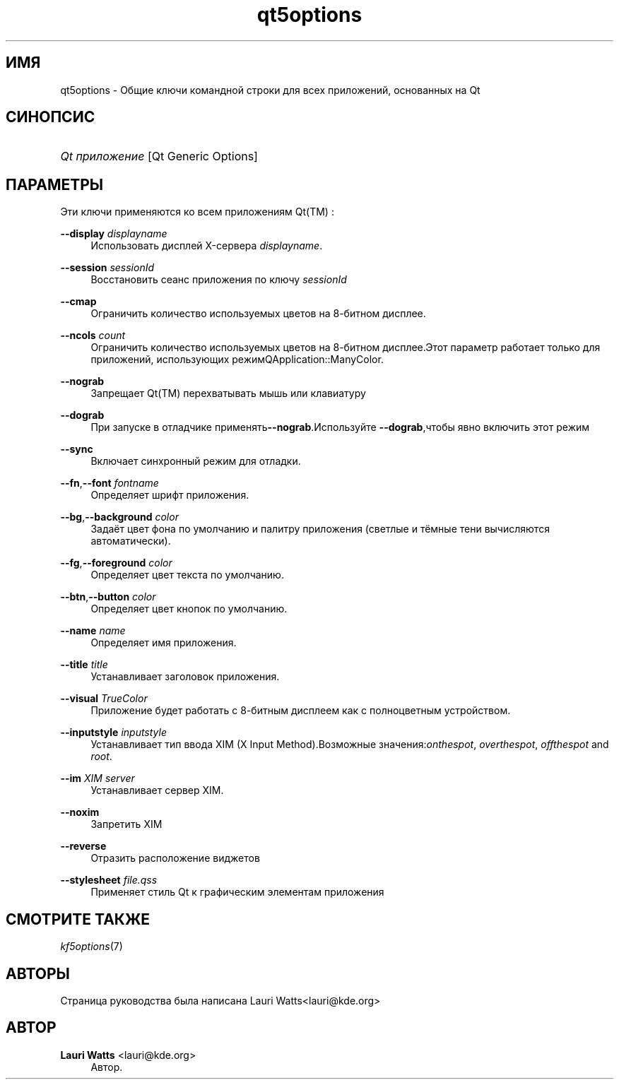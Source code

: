 '\" t
.\"     Title: qt5options
.\"    Author: Lauri Watts <lauri@kde.org>
.\" Generator: DocBook XSL Stylesheets v1.78.1 <http://docbook.sf.net/>
.\"      Date: 2 февраля 2004 г.
.\"    Manual: Руководство пользователя KDE
.\"    Source: KDE
.\"  Language: Russian
.\"
.TH "qt5options" "7" "2 февраля 2004 г\&." "KDE" "Руководство пользователя KDE"
.\" -----------------------------------------------------------------
.\" * Define some portability stuff
.\" -----------------------------------------------------------------
.\" ~~~~~~~~~~~~~~~~~~~~~~~~~~~~~~~~~~~~~~~~~~~~~~~~~~~~~~~~~~~~~~~~~
.\" http://bugs.debian.org/507673
.\" http://lists.gnu.org/archive/html/groff/2009-02/msg00013.html
.\" ~~~~~~~~~~~~~~~~~~~~~~~~~~~~~~~~~~~~~~~~~~~~~~~~~~~~~~~~~~~~~~~~~
.ie \n(.g .ds Aq \(aq
.el       .ds Aq '
.\" -----------------------------------------------------------------
.\" * set default formatting
.\" -----------------------------------------------------------------
.\" disable hyphenation
.nh
.\" disable justification (adjust text to left margin only)
.ad l
.\" -----------------------------------------------------------------
.\" * MAIN CONTENT STARTS HERE *
.\" -----------------------------------------------------------------
.SH "ИМЯ"
qt5options \- Общие ключи командной строки для всех приложений, основанных на Qt
.SH "СИНОПСИС"
.HP \w'\fB\fIQt\ приложение\fR\fR\ 'u
\fB\fIQt приложение\fR\fR [Qt\ Generic\ Options]
.SH "ПАРАМЕТРЫ"
.PP
Эти ключи применяются ко всем приложениям
Qt(TM)
:
.PP
\fB\-\-display\fR \fIdisplayname\fR
.RS 4
Использовать дисплей X\-сервера
\fIdisplayname\fR\&.
.RE
.PP
\fB\-\-session\fR \fIsessionId\fR
.RS 4
Восстановить сеанс приложения по ключу
\fIsessionId\fR
.RE
.PP
\fB\-\-cmap\fR
.RS 4
Ограничить количество используемых цветов на 8\-битном дисплее\&.
.RE
.PP
\fB\-\-ncols\fR \fIcount\fR
.RS 4
Ограничить количество используемых цветов на 8\-битном дисплее\&.Этот параметр работает только для приложений, использующих режимQApplication::ManyColor\&.
.RE
.PP
\fB\-\-nograb\fR
.RS 4
Запрещает
Qt(TM)
перехватывать мышь или клавиатуру
.RE
.PP
\fB\-\-dograb\fR
.RS 4
При запуске в отладчике применять\fB\-\-nograb\fR\&.Используйте
\fB\-\-dograb\fR,чтобы явно включить этот режим
.RE
.PP
\fB\-\-sync\fR
.RS 4
Включает синхронный режим для отладки\&.
.RE
.PP
\fB\-\-fn\fR,\fB\-\-font\fR \fIfontname\fR
.RS 4
Определяет шрифт приложения\&.
.RE
.PP
\fB\-\-bg\fR,\fB\-\-background\fR \fIcolor\fR
.RS 4
Задаёт цвет фона по умолчанию и палитру приложения (светлые и тёмные тени вычисляются автоматически)\&.
.RE
.PP
\fB\-\-fg\fR,\fB\-\-foreground\fR \fIcolor\fR
.RS 4
Определяет цвет текста по умолчанию\&.
.RE
.PP
\fB\-\-btn\fR,\fB\-\-button\fR \fIcolor\fR
.RS 4
Определяет цвет кнопок по умолчанию\&.
.RE
.PP
\fB\-\-name\fR \fIname\fR
.RS 4
Определяет имя приложения\&.
.RE
.PP
\fB\-\-title\fR \fItitle\fR
.RS 4
Устанавливает заголовок приложения\&.
.RE
.PP
\fB\-\-visual\fR \fITrueColor\fR
.RS 4
Приложение будет работать с 8\-битным дисплеем как с полноцветным устройством\&.
.RE
.PP
\fB\-\-inputstyle\fR \fIinputstyle\fR
.RS 4
Устанавливает тип ввода XIM (X Input Method)\&.Возможные значения:\fIonthespot\fR,
\fIoverthespot\fR,
\fIoffthespot\fR
and
\fIroot\fR\&.
.RE
.PP
\fB\-\-im\fR \fIXIM server\fR
.RS 4
Устанавливает сервер XIM\&.
.RE
.PP
\fB\-\-noxim\fR
.RS 4
Запретить XIM
.RE
.PP
\fB\-\-reverse\fR
.RS 4
Отразить расположение виджетов
.RE
.PP
\fB\-\-stylesheet\fR \fIfile\&.qss\fR
.RS 4
Применяет стиль Qt к графическим элементам приложения
.RE
.SH "СМОТРИТЕ ТАКЖЕ"
.PP
\fIkf5options\fR(7)
.SH "АВТОРЫ"
.PP
Страница руководства была написана
Lauri Watts<lauri@kde\&.org>
.SH "АВТОР"
.PP
\fBLauri Watts\fR <\&lauri@kde\&.org\&>
.RS 4
Автор.
.RE
